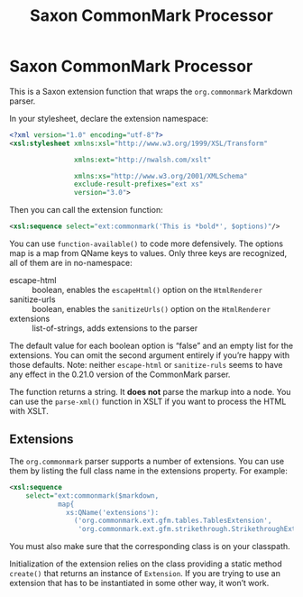 :PROPERTIES:
:ID:       761DE1ED-96B5-4DFB-8509-209F8D0E5477
:END:
#+title: Saxon CommonMark Processor
#+author: Norm Tovey-Walsh
#+options: html-style:nil h:6 toc:nil num:nil
#+options: author:nil email:nil creator:nil timestamp:nil
#+startup: showall

* Saxon CommonMark Processor
:PROPERTIES:
:CUSTOM_ID: top
:END:

This is a Saxon extension function that wraps the ~org.commonmark~ Markdown parser.

In your stylesheet, declare the extension namespace:

#+BEGIN_SRC xml
<?xml version="1.0" encoding="utf-8"?>
<xsl:stylesheet xmlns:xsl="http://www.w3.org/1999/XSL/Transform"

                xmlns:ext="http://nwalsh.com/xslt"

                xmlns:xs="http://www.w3.org/2001/XMLSchema"
                exclude-result-prefixes="ext xs"
                version="3.0">
#+END_SRC

Then you can call the extension function:

#+BEGIN_SRC xml
<xsl:sequence select="ext:commonmark('This is *bold*', $options)"/>
#+END_SRC

You can use ~function-available()~ to code more defensively. The
options map is a map from QName keys to values. Only three keys are
recognized, all of them are in no-namespace:

+ escape-html :: boolean, enables the ~escapeHtml()~ option on the ~HtmlRenderer~
+ sanitize-urls :: boolean, enables the ~sanitizeUrls()~ option on the ~HtmlRenderer~
+ extensions :: list-of-strings, adds extensions to the parser

The default value for each boolean option is “false” and an empty list
for the extensions. You can omit the second argument entirely if
you’re happy with those defaults. Note: neither ~escape-html~ or
~sanitize-ruls~ seems to have any effect in the 0.21.0 version of the
CommonMark parser.

The function returns a string. It *does not* parse the markup into a
node. You can use the ~parse-xml()~ function in XSLT if you want to
process the HTML with XSLT.

** Extensions
:PROPERTIES:
:CUSTOM_ID: extensions
:END:

The ~org.commonmark~ parser supports a number of extensions. You can use them
by listing the full class name in the extensions property. For example:

#+BEGIN_SRC xml
<xsl:sequence
    select="ext:commonmark($markdown,
            map{
              xs:QName('extensions'):
                ('org.commonmark.ext.gfm.tables.TablesExtension',
                 'org.commonmark.ext.gfm.strikethrough.StrikethroughExtension')})"/>
#+END_SRC

You must also make sure that the corresponding class is on your classpath.

Initialization of the extension relies on the class providing a static
method ~create()~ that returns an instance of ~Extension~. If you are
trying to use an extension that has to be instantiated in some other
way, it won’t work.
